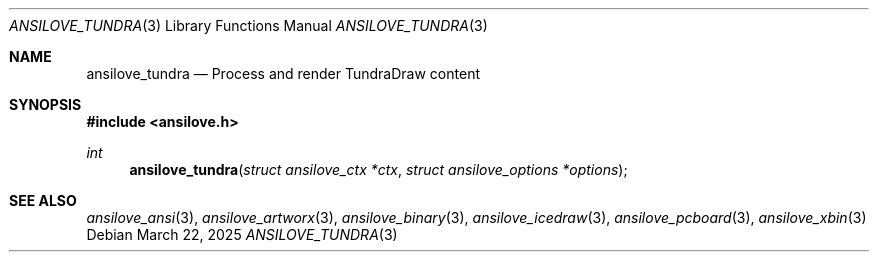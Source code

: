 .\"
.\" Copyright (c) 2011-2025, Stefan Vogt, Brian Cassidy, and Frederic Cambus
.\" All rights reserved.
.\"
.\" Redistribution and use in source and binary forms, with or without
.\" modification, are permitted provided that the following conditions are met:
.\"
.\"   * Redistributions of source code must retain the above copyright
.\"     notice, this list of conditions and the following disclaimer.
.\"
.\"   * Redistributions in binary form must reproduce the above copyright
.\"     notice, this list of conditions and the following disclaimer in the
.\"     documentation and/or other materials provided with the distribution.
.\"
.\" THIS SOFTWARE IS PROVIDED BY THE COPYRIGHT HOLDERS AND CONTRIBUTORS "AS IS"
.\" AND ANY EXPRESS OR IMPLIED WARRANTIES, INCLUDING, BUT NOT LIMITED TO, THE
.\" IMPLIED WARRANTIES OF MERCHANTABILITY AND FITNESS FOR A PARTICULAR PURPOSE
.\" ARE DISCLAIMED. IN NO EVENT SHALL THE COPYRIGHT HOLDER OR CONTRIBUTORS
.\" BE LIABLE FOR ANY DIRECT, INDIRECT, INCIDENTAL, SPECIAL, EXEMPLARY, OR
.\" CONSEQUENTIAL DAMAGES (INCLUDING, BUT NOT LIMITED TO, PROCUREMENT OF
.\" SUBSTITUTE GOODS OR SERVICES; LOSS OF USE, DATA, OR PROFITS; OR BUSINESS
.\" INTERRUPTION) HOWEVER CAUSED AND ON ANY THEORY OF LIABILITY, WHETHER IN
.\" CONTRACT, STRICT LIABILITY, OR TORT (INCLUDING NEGLIGENCE OR OTHERWISE)
.\" ARISING IN ANY WAY OUT OF THE USE OF THIS SOFTWARE, EVEN IF ADVISED OF THE
.\" POSSIBILITY OF SUCH DAMAGE.
.\"
.Dd $Mdocdate: March 22 2025 $
.Dt ANSILOVE_TUNDRA 3
.Os
.Sh NAME
.Nm ansilove_tundra
.Nd Process and render TundraDraw content
.Sh SYNOPSIS
.In ansilove.h
.Ft int
.Fn ansilove_tundra "struct ansilove_ctx *ctx" "struct ansilove_options *options"
.Sh SEE ALSO
.Xr ansilove_ansi 3 ,
.Xr ansilove_artworx 3 ,
.Xr ansilove_binary 3 ,
.Xr ansilove_icedraw 3 ,
.Xr ansilove_pcboard 3 ,
.Xr ansilove_xbin 3
